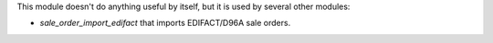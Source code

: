 
This module doesn't do anything useful by itself, but it is used by several other modules:

* *sale_order_import_edifact* that imports EDIFACT/D96A sale orders.
